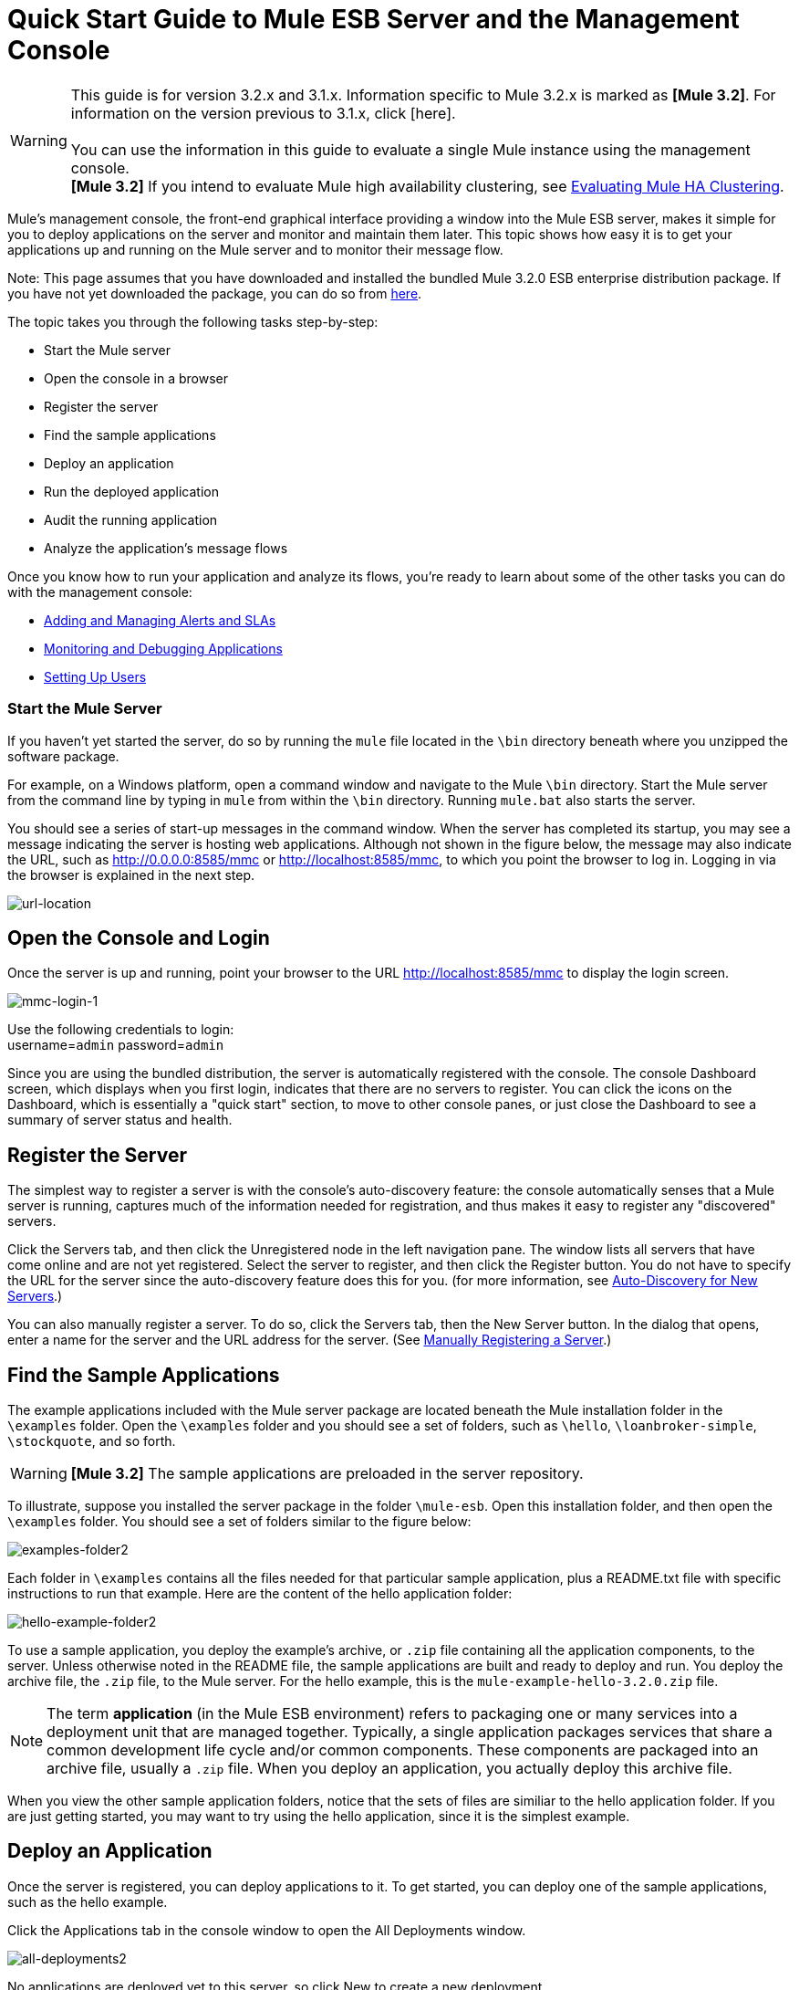 = Quick Start Guide to Mule ESB Server and the Management Console

[WARNING]
This guide is for version 3.2.x and 3.1.x. Information specific to Mule 3.2.x is marked as **[Mule 3.2]**. For information on the version previous to 3.1.x, click [here]. +
 +
You can use the information in this guide to evaluate a single Mule instance using the management console. +
*[Mule 3.2]* If you intend to evaluate Mule high availability clustering, see link:/mule-management-console/v/3.2/evaluating-mule-ha-clustering[Evaluating Mule HA Clustering].

Mule's management console, the front-end graphical interface providing a window into the Mule ESB server, makes it simple for you to deploy applications on the server and monitor and maintain them later. This topic shows how easy it is to get your applications up and running on the Mule server and to monitor their message flow.

Note: This page assumes that you have downloaded and installed the bundled Mule 3.2.0 ESB enterprise distribution package. If you have not yet downloaded the package, you can do so from http://www.mulesoft.com/thank-you-downloading-mule-esb-enterprise-trial[here].

The topic takes you through the following tasks step-by-step:

* Start the Mule server
* Open the console in a browser
* Register the server
* Find the sample applications
* Deploy an application
* Run the deployed application
* Audit the running application
* Analyze the application's message flows

Once you know how to run your application and analyze its flows, you're ready to learn about some of the other tasks you can do with the management console:

* link:/mule-management-console/v/3.2/adding-and-managing-alerts-and-slas[Adding and Managing Alerts and SLAs]
* link:/mule-management-console/v/3.2/monitoring-and-debugging-applications[Monitoring and Debugging Applications]
* link:/mule-management-console/v/3.2/setting-up-users[Setting Up Users]

=== Start the Mule Server

If you haven't yet started the server, do so by running the `mule` file located in the `\bin` directory beneath where you unzipped the software package.

For example, on a Windows platform, open a command window and navigate to the Mule `\bin` directory. Start the Mule server from the command line by typing in `mule` from within the `\bin` directory. Running `mule.bat` also starts the server.

You should see a series of start-up messages in the command window. When the server has completed its startup, you may see a message indicating the server is hosting web applications. Although not shown in the figure below, the message may also indicate the URL, such as http://0.0.0.0:8585/mmc or http://localhost:8585/mmc, to which you point the browser to log in. Logging in via the browser is explained in the next step.

image:url-location.png[url-location]

== Open the Console and Login

Once the server is up and running, point your browser to the URL http://localhost:8585/mmc to display the login screen.

image:mmc-login-1.png[mmc-login-1]

Use the following credentials to login: +
username=`admin` password=`admin`

Since you are using the bundled distribution, the server is automatically registered with the console. The console Dashboard screen, which displays when you first login, indicates that there are no servers to register. You can click the icons on the Dashboard, which is essentially a "quick start" section, to move to other console panes, or just close the Dashboard to see a summary of server status and health.

== Register the Server

The simplest way to register a server is with the console's auto-discovery feature: the console automatically senses that a Mule server is running, captures much of the information needed for registration, and thus makes it easy to register any "discovered" servers.

Click the Servers tab, and then click the Unregistered node in the left navigation pane. The window lists all servers that have come online and are not yet registered. Select the server to register, and then click the Register button. You do not have to specify the URL for the server since the auto-discovery feature does this for you. (for more information, see link:/mule-management-console/v/3.2/working-with-mule-server-instances[Auto-Discovery for New Servers].)

You can also manually register a server. To do so, click the Servers tab, then the New Server button. In the dialog that opens, enter a name for the server and the URL address for the server. (See link:/mule-management-console/v/3.2/working-with-mule-server-instances[Manually Registering a Server].)

== Find the Sample Applications

The example applications included with the Mule server package are located beneath the Mule installation folder in the `\examples` folder. Open the `\examples` folder and you should see a set of folders, such as `\hello`, `\loanbroker-simple`, `\stockquote`, and so forth.

[WARNING]
*[Mule 3.2]* The sample applications are preloaded in the server repository.

To illustrate, suppose you installed the server package in the folder `\mule-esb`. Open this installation folder, and then open the `\examples` folder. You should see a set of folders similar to the figure below:

image:examples-folder2.png[examples-folder2]

Each folder in `\examples` contains all the files needed for that particular sample application, plus a README.txt file with specific instructions to run that example. Here are the content of the hello application folder:

image:hello-example-folder2.png[hello-example-folder2]

To use a sample application, you deploy the example's archive, or `.zip` file containing all the application components, to the server. Unless otherwise noted in the README file, the sample applications are built and ready to deploy and run. You deploy the archive file, the `.zip` file, to the Mule server. For the hello example, this is the `mule-example-hello-3.2.0.zip` file.

[NOTE]
The term *application* (in the Mule ESB environment) refers to packaging one or many services into a deployment unit that are managed together. Typically, a single application packages services that share a common development life cycle and/or common components. These components are packaged into an archive file, usually a `.zip` file. When you deploy an application, you actually deploy this archive file.

When you view the other sample application folders, notice that the sets of files are similiar to the hello application folder. If you are just getting started, you may want to try using the hello application, since it is the simplest example.

== Deploy an Application

Once the server is registered, you can deploy applications to it. To get started, you can deploy one of the sample applications, such as the hello example.

Click the Applications tab in the console window to open the All Deployments window.

image:all-deployments2.png[all-deployments2]

No applications are deployed yet to this server, so click New to create a new deployment.

You need to create a name for the deployment so that you can later identify it.

* In the Deployment Name field, enter a name, such as HelloExample. (See the figure below. Notice that the Upload Application button is circled, as well as the pull-down arrow for selecting the server for the deployment.)

image:deploy-app2.png[deploy-app2]

You can deploy an application that has already been added to the server repository or upload a web application from your system. Since there are no applications in the repository, upload the hello application from the distribution examples folder.

* Click the Upload New Application button.
* A dialog box opens through which you can browse to the application file.
* Use the browse dialog to locate the folder in which you installed the Mule server and console, then browse to the \examples\hello folder. Select the hello application ZIP file: `mule-example-hello-3.2.0.zip`.
* Expand the Advanced Options in the lower half of the dialog box to further specify the workspace folder, the name of the application as you want it to appear in the console when deployed on the server, and the application version number. In this example, the workspace folder is /Applications, the deployed name is helloApp, and the version number is changed to 3.2.

image:add-application2.png[add-application2]

* Click Add to complete the upload.

Next, specify the server or servers to which you want the application deployed.

* Use the pull-down list beneath Servers to select a server for deployment. The list includes the registered server and groups of servers.

The screen should look as shown below:

image:hello-deploy2.png[hello-deploy2]

Notice that you can deploy more than one application at a time, and also you can deploy these applications to one or more servers. Click the red X to the right of an application to remove that application from the deployment. Click the red X to the right of a server name to remove that server from the deployment list.

* Click Deploy to deploy the hello application to the server.

You should see a status message in the upper portion of the screen indicating that deployment is in progress. When completed, the status field indicates whether deployment was successful or not. See the figure below.

image:deploy-status2.png[deploy-status2]

If an error occurred, click the Redeploy button to try to redeploy the application.

* When you click the Deploy button, the application is also saved in the server repository. Click the Save button instead of Deploy to just save the application to the repository without deploying it. You can always deploy the application at a later time.

At any time, you can click the Repository node and see information about this deployment. You can also click the Deployments node and return to the All Deployments screen to see a list of all deployments. From All Deployments, you can select specific deployments, then edit, undeploy, redeploy, or delete them.

== Run the Deployed Application

Run the deployed hello application through another browser window or tab. In that browser window or tab, enter the URL http://localhost:8888/?name=Ross. (Feel free to use a name other than "Ross" if you want.)

The browser runs the deployed hello example application, which simply takes the name parameter and inserts it within a simple text line. The browser displays output from the application, such as: `Hello Ross, how are you?`

== Verify Flow Details for the Application

After running the application, return to the console window and use the Flows tab along with the Flow Analyzer tab to analyze the application's processing. Flows represent the sum of all the services and processing going on within an application, including routers, transformers, and filters.

Click the Flows tab to see the Flows screen, which displays just the flows and services that make up this hello application. Since only the hello application is running on one server, you need not select a particular server. There are three simple flows and one service. The table shows a summary of the number of events handled by the application (both processed and received events), along with the average and total event processing time per individual flow and service. (See the figure below.)

image:audit-flows2.png[audit-flows2]

You control flows and services from this screen. To do flow analysis, be sure that the application's flows have been started. Check the boxes to select specific flows and services, then click the Control Flows button and select Start, Pause, or Stop. Options are grayed out if not applicable. By default, flows are generally started.

Click the flow or service name to see more detailed information about that flow or service. For example, click the Hello World flow name to open a screen with two tabs. The Summary tab displays summary information about this flow. The Endpoints tab displays information about the endpoints of the flow.

The Summary display includes status data and graphs and data about the different events processed and received (asynchronous and synchronous) by the flow.

image:flows-summary2.png[flows-summary2]

The Endpoints tab, shown below, displays a table of all endpoints for the flow and data about each endpoint, including the endpoint type, its address, connector information, whether or not it is filtered, if it's synchronous or not, and whether it handles transactions. Click one or more endpoints and, using the Control Endpoints button, start or stop those endpoints.

image:flows-endpoints2.png[flows-endpoints2]

== Analyze the Flow of Messages on the Application

Now, what is interesting is to see the flow of messages and the message payloads for the hello application.

In the console window, click the Flow Analyzer tab to see details on the message flows. The Flow Analyzer screen displays the Message List for the application. Before you can see this data, you need to specify the server and application, which you do via the left pane of this screen.

Start by selecting the server from the Select a server pull-down list. After you select the server, the Applications section expands and displays deployed applications (deployments) running on the selected server. After you select the deployment, the Flows section expands and in a similar fashion displays the flows and services applicable to the selected application(s). For example, the figure below shows how the screen might look after selecting the helloApp deployment and its flows and services.

image:audit-setup2.png[audit-setup2]

Click Start (circled in the above figure) to view the message flows. Then, run the application again, or even several times, from the other browser window.

Notice in the console window that when the application is run the Message List portion of the Flow Analyzer screen fills with message data. The Message List at the top of the screen lists the different messages handled by the application. The table identifies each message by its message id, indicates the flow handling the message, the application, the amount of time to process the message, and a time stamp indicating when the message processing occurred.

To see details about a message, click the message id. The Message Details section in the bottom half of the screen displays more details about the selected message.

The figure below is an example of message data you might see for the Hello World flow. Note that the detail panes are synchronized to the selected message processor in the Message Flow pane. That is, the Before/After Payload and Message Properties panes show the specific data for the selected message processor, which in this example is ChoiceRouter.

image:message-detail2.png[message-detail2]

The message data for the ChitChat flow is different, as you can see in the next figure:

image:message-detail-chitchat2.png[message-detail-chitchat2]

You can drill down deeper to see further information. In the Message Properties pane, expand the inbound and outbound property nodes to see specific message properties and their before and after values.

image:message-properties2.png[message-properties2]

Similarly, you can expand the Before Payload and After Payload panes.

== *Mule 3.2* Clusters and Business Events

Mule 3.2 adds a variety of new features. Perhaps the two most significant features relate to clusters and business events.

==== Clusters

The management console gives you the ability to create and manage server clusters. A cluster is a group of linked servers that work closely together. In essence, it's s a virtual server composed of multiple nodes. Once you create and register a cluster, you can deploy applications to it and perform all of the other operations discussed above. Here, for example, is a screen that illustrates deploying an application to a cluster.

image:deploy_to_cluster.png[deploy_to_cluster]

You can find out more about working with clusters link:/mule-management-console/v/3.2/managing-mule-high-availability-ha-clusters[here].

==== Business Events

If you examine the illustration in the Clusters section above, you'll notice that the management console includes a new tab labeled Business Events. The Business Events tab gives you visibility into business transactions and events on your Mule servers, allowing you to track and analyze the flow and disposition of particular messages. For example, using the Business Events tab you can do root cause analysis of failures in a message flow. Or you can do compliance testing and see whether particular steps in a process are performed correctly. The following screen illustrates using the Business Events tab to discover whether a discount is properly applied in an order fulfillment process.

image:custom-event-discount.png[custom-event-discount]

The highlighted data in the screen corresponds to custom events that capture specific payload information. Here, the data for an event listed as "Price" shows the customer's discount tier as well as the price before the discount is applied. The data for the event listed as "Price After Discount" shows the price after the discount is applied.

You can find out more about working with the Business Events tab link:/mule-management-console/v/3.2/analyzing-business-events[here].

== Where To Go From Here

Setting alerts (SLAs) for an application are another important task you do through the console. link:/mule-management-console/v/3.2/adding-and-managing-alerts-and-slas[Adding and Managing Alerts and SLAs] shows you how to get started with alerts.

link:/mule-management-console/v/3.2/how-to-use-the-management-console[<< Previous: *How to Use the Management Console*]

link:/mule-management-console/v/3.2/evaluating-mule-ha-clustering[Next: *Evaluating Mule HA Clustering* >>]
